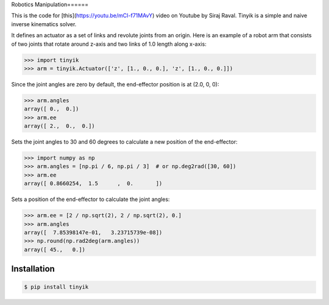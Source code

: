 Robotics Manipulation======


This is the code for [this](https://youtu.be/mCI-f71MAvY) video on Youtube by Siraj Raval. Tinyik is a simple and naive inverse kinematics solver.

It defines an actuator as a set of links and revolute joints from an origin. Here is an example of a robot arm that consists of two joints that rotate around z-axis and two links of 1.0 length along x-axis:

.. code-block:: python

    >>> import tinyik
    >>> arm = tinyik.Actuator(['z', [1., 0., 0.], 'z', [1., 0., 0.]])

Since the joint angles are zero by default, the end-effector position is at (2.0, 0, 0):

.. code-block:: python

    >>> arm.angles
    array([ 0.,  0.])
    >>> arm.ee
    array([ 2.,  0.,  0.])

Sets the joint angles to 30 and 60 degrees to calculate a new position of the end-effector:

.. code-block:: python

    >>> import numpy as np
    >>> arm.angles = [np.pi / 6, np.pi / 3]  # or np.deg2rad([30, 60])
    >>> arm.ee
    array([ 0.8660254,  1.5      ,  0.       ])

Sets a position of the end-effector to calculate the joint angles:

.. code-block:: python

    >>> arm.ee = [2 / np.sqrt(2), 2 / np.sqrt(2), 0.]
    >>> arm.angles
    array([  7.85398147e-01,   3.23715739e-08])
    >>> np.round(np.rad2deg(arm.angles))
    array([ 45.,   0.])


Installation
------------

.. code-block:: console

    $ pip install tinyik
